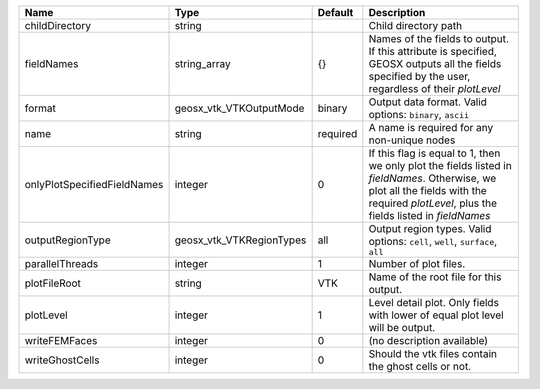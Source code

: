 

=========================== ======================== ======== ======================================================================================================================================================================================== 
Name                        Type                     Default  Description                                                                                                                                                                              
=========================== ======================== ======== ======================================================================================================================================================================================== 
childDirectory              string                            Child directory path                                                                                                                                                                     
fieldNames                  string_array             {}       Names of the fields to output. If this attribute is specified, GEOSX outputs all the fields specified by the user, regardless of their `plotLevel`                                       
format                      geosx_vtk_VTKOutputMode  binary   Output data format.  Valid options: ``binary``, ``ascii``                                                                                                                                
name                        string                   required A name is required for any non-unique nodes                                                                                                                                              
onlyPlotSpecifiedFieldNames integer                  0        If this flag is equal to 1, then we only plot the fields listed in `fieldNames`. Otherwise, we plot all the fields with the required `plotLevel`, plus the fields listed in `fieldNames` 
outputRegionType            geosx_vtk_VTKRegionTypes all      Output region types.  Valid options: ``cell``, ``well``, ``surface``, ``all``                                                                                                            
parallelThreads             integer                  1        Number of plot files.                                                                                                                                                                    
plotFileRoot                string                   VTK      Name of the root file for this output.                                                                                                                                                   
plotLevel                   integer                  1        Level detail plot. Only fields with lower of equal plot level will be output.                                                                                                            
writeFEMFaces               integer                  0        (no description available)                                                                                                                                                               
writeGhostCells             integer                  0        Should the vtk files contain the ghost cells or not.                                                                                                                                     
=========================== ======================== ======== ======================================================================================================================================================================================== 


